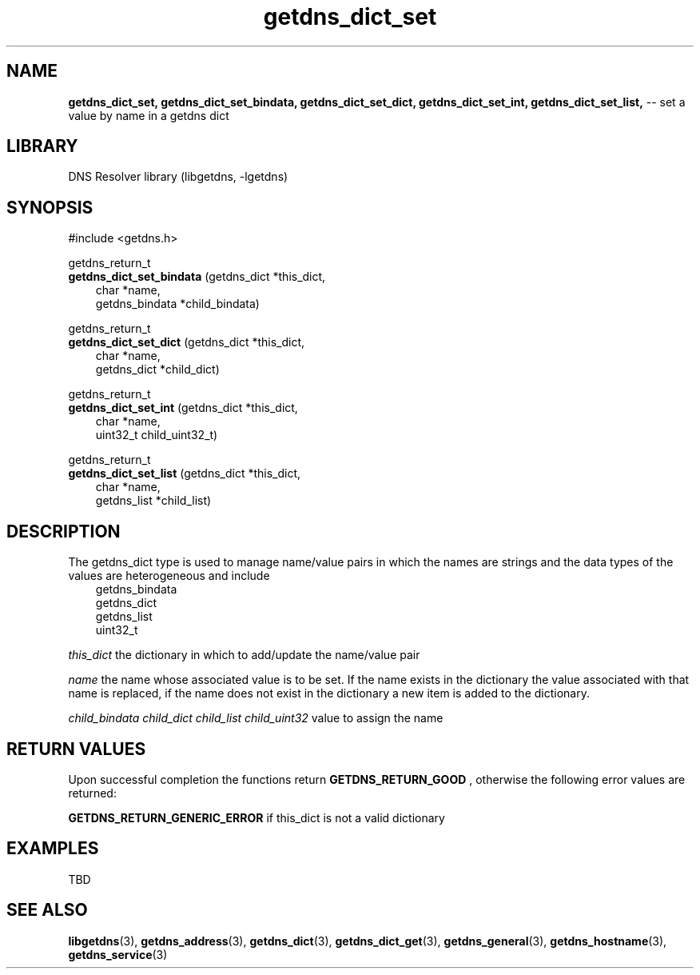 .\" The "BSD-New" License
.\" 
.\" Copyright (c) 2013, NLNet Labs, Verisign, Inc.
.\" All rights reserved.
.\" 
.\" Redistribution and use in source and binary forms, with or without
.\" modification, are permitted provided that the following conditions are met:
.\" * Redistributions of source code must retain the above copyright
.\"   notice, this list of conditions and the following disclaimer.
.\" * Redistributions in binary form must reproduce the above copyright
.\"   notice, this list of conditions and the following disclaimer in the
.\"   documentation and/or other materials provided with the distribution.
.\" * Neither the names of the copyright holders nor the
.\"   names of its contributors may be used to endorse or promote products
.\"   derived from this software without specific prior written permission.
.\" 
.\" THIS SOFTWARE IS PROVIDED BY THE COPYRIGHT HOLDERS AND CONTRIBUTORS "AS IS" AND
.\" ANY EXPRESS OR IMPLIED WARRANTIES, INCLUDING, BUT NOT LIMITED TO, THE IMPLIED
.\" WARRANTIES OF MERCHANTABILITY AND FITNESS FOR A PARTICULAR PURPOSE ARE
.\" DISCLAIMED. IN NO EVENT SHALL Verisign, Inc. BE LIABLE FOR ANY
.\" DIRECT, INDIRECT, INCIDENTAL, SPECIAL, EXEMPLARY, OR CONSEQUENTIAL DAMAGES
.\" (INCLUDING, BUT NOT LIMITED TO, PROCUREMENT OF SUBSTITUTE GOODS OR SERVICES;
.\" LOSS OF USE, DATA, OR PROFITS; OR BUSINESS INTERRUPTION) HOWEVER CAUSED AND
.\" ON ANY THEORY OF LIABILITY, WHETHER IN CONTRACT, STRICT LIABILITY, OR TORT
.\" (INCLUDING NEGLIGENCE OR OTHERWISE) ARISING IN ANY WAY OUT OF THE USE OF THIS
.\" SOFTWARE, EVEN IF ADVISED OF THE POSSIBILITY OF SUCH DAMAGE.
.\" 

.TH getdns_dict_set 3 "December 2015" "getdns 1.4.2" getdns
.SH NAME
.B getdns_dict_set, 
.B getdns_dict_set_bindata, 
.B getdns_dict_set_dict, 
.B getdns_dict_set_int, 
.B getdns_dict_set_list, 
-- set a value by name in a getdns dict

.SH LIBRARY
DNS Resolver library (libgetdns, \-lgetdns)

.SH SYNOPSIS
#include <getdns.h>

getdns_return_t 
.br
.B getdns_dict_set_bindata
(getdns_dict *this_dict,
.RS 3
char *name,
.br
getdns_bindata *child_bindata)
.RE

getdns_return_t
.br
.B getdns_dict_set_dict
(getdns_dict *this_dict,
.RS 3
char *name,
.br
getdns_dict *child_dict)
.RE

getdns_return_t 
.br
.B getdns_dict_set_int
(getdns_dict *this_dict,
.RS 3
char *name,
.br
uint32_t child_uint32_t)
.RE

getdns_return_t 
.br
.B getdns_dict_set_list
(getdns_dict *this_dict,
.RS 3
char *name,
.br
getdns_list *child_list)
.RE

.SH DESCRIPTION

.LP
The getdns_dict type is used to manage name/value pairs in which the names are strings and the data types of the values are heterogeneous and include
.RS 3
.br
getdns_bindata
.br
getdns_dict
.br
getdns_list
.br
uint32_t
.RE

.LP
.I this_dict
the dictionary in which to add/update the name/value pair
.LP
.I name
the name whose associated value is to be set.  If the name exists in the dictionary
the value associated with that name is replaced, if the name does not exist in the 
dictionary a new item is added to the dictionary.
.LP
.I child_bindata
.I child_dict
.I child_list
.I child_uint32
value to assign the name

.SH "RETURN VALUES"

Upon successful completion the functions return
.B GETDNS_RETURN_GOOD
, otherwise the following error values are returned:
.LP
.B GETDNS_RETURN_GENERIC_ERROR
if this_dict is not a valid dictionary

.SH EXAMPLES

TBD

.SH SEE ALSO
.BR libgetdns (3),
.BR getdns_address (3),
.BR getdns_dict (3),
.BR getdns_dict_get (3),
.BR getdns_general (3),
.BR getdns_hostname (3),
.BR getdns_service (3)

